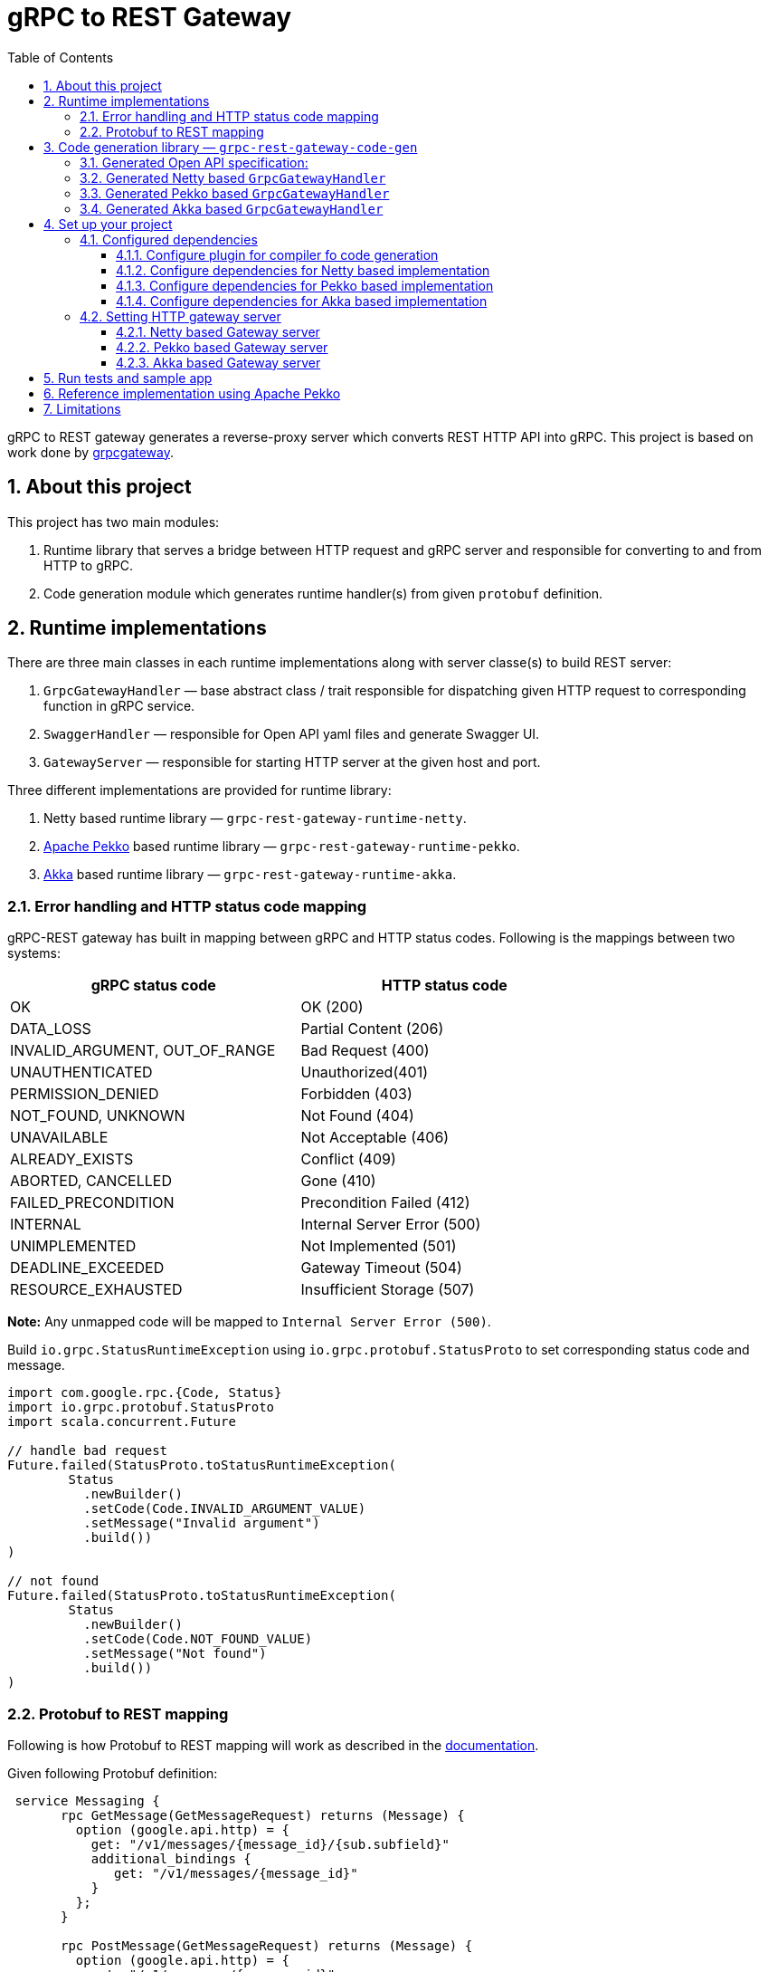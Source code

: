 = gRPC to REST Gateway
:sectnums:
:toc:
:toclevels: 4

gRPC to REST gateway generates a reverse-proxy server which converts REST HTTP API into gRPC. This project is based on work done by https://github.com/btlines/grpcgateway[grpcgateway].

== About this project

This project has two main modules:

. Runtime library that serves a bridge between HTTP request and gRPC server and responsible for converting to and from HTTP to gRPC.

. Code generation module which generates runtime handler(s) from given `protobuf` definition.

== Runtime implementations

There are three main classes in each runtime implementations along with server classe(s) to build REST server:

. `GrpcGatewayHandler` &mdash; base abstract class / trait responsible for dispatching given HTTP request to corresponding
function in gRPC service.
. `SwaggerHandler` &mdash; responsible for Open API yaml files and generate Swagger UI.
. `GatewayServer` &mdash; responsible for starting HTTP server at the given host and port.

Three different implementations are provided for runtime library:

. Netty based runtime library &mdash; `grpc-rest-gateway-runtime-netty`.
. https://pekko.apache.org/[Apache Pekko] based runtime library &mdash; `grpc-rest-gateway-runtime-pekko`.
. https://akka.io/[Akka] based runtime library &mdash; `grpc-rest-gateway-runtime-akka`.

=== Error handling and HTTP status code mapping

gRPC-REST gateway has built in mapping between gRPC and HTTP status codes. Following is the mappings between two systems:

[width=75%]
|====
|gRPC status code |HTTP status code

|OK | OK (200)
|DATA_LOSS |Partial Content (206)
|INVALID_ARGUMENT, OUT_OF_RANGE |Bad Request (400)
|UNAUTHENTICATED |Unauthorized(401)
|PERMISSION_DENIED |Forbidden (403)
|NOT_FOUND, UNKNOWN |Not Found (404)
|UNAVAILABLE |Not Acceptable (406)
|ALREADY_EXISTS |Conflict (409)
|ABORTED, CANCELLED |Gone (410)
|FAILED_PRECONDITION |Precondition Failed (412)
|INTERNAL |Internal Server Error (500)
|UNIMPLEMENTED |Not Implemented (501)
|DEADLINE_EXCEEDED |Gateway Timeout (504)
|RESOURCE_EXHAUSTED |Insufficient Storage (507)

|====

**Note:** Any unmapped code will be mapped to `Internal Server Error (500)`.

Build `io.grpc.StatusRuntimeException` using `io.grpc.protobuf.StatusProto` to set corresponding status code and message.

[source, scala]
----
import com.google.rpc.{Code, Status}
import io.grpc.protobuf.StatusProto
import scala.concurrent.Future

// handle bad request
Future.failed(StatusProto.toStatusRuntimeException(
        Status
          .newBuilder()
          .setCode(Code.INVALID_ARGUMENT_VALUE)
          .setMessage("Invalid argument")
          .build())
)

// not found
Future.failed(StatusProto.toStatusRuntimeException(
        Status
          .newBuilder()
          .setCode(Code.NOT_FOUND_VALUE)
          .setMessage("Not found")
          .build())
)
----

=== Protobuf to REST mapping

Following is how Protobuf to REST mapping will work as described in the https://github.com/googleapis/api-common-protos/blob/main/google/api/http.proto[documentation].

Given following Protobuf definition:

[source,protobuf]
----
 service Messaging {
       rpc GetMessage(GetMessageRequest) returns (Message) {
         option (google.api.http) = {
           get: "/v1/messages/{message_id}/{sub.subfield}"
           additional_bindings {
              get: "/v1/messages/{message_id}"
           }
         };
       }

       rpc PostMessage(GetMessageRequest) returns (Message) {
         option (google.api.http) = {
           put: "/v1/messages/{message_id}"
           body: "sub"
         };
       }

       rpc PostMessage(GetMessageRequest) returns (Message) {
         option (google.api.http) = {
           post: "/v1/messages"
           body: "*"
         };
       }
}

message GetMessageRequest {
  message SubMessage {
    string subfield = 1;
  }
  string message_id = 1;
  SubMessage sub = 2;
}

message Message {
  string text = 1;
}
----

Following mapping defines how HTTP request supposed to be constructed.

*HTTP method:* GET +
*Path:* /v1/messages/{message_id}/{sub.subfield} +
*HTTP request:* http://localhost:7070/v1/messages/xyz/abc +
*Mapping:* Both `message_id` and `sub.subfield` are mapped as path variables

*HTTP method:* GET +
*Path:* /v1/messages/{message_id} +
*HTTP request:* http://localhost:7070/v1/messages/xyz?sub.subfield=abc +
*Mapping:* `message_id` is mapped as path variable while `sub.subfield` is mapped as query parameter

*HTTP method:* PUT +
*Path:* |http://localhost:7070/v1/messages/xyz +
*HTTP request:* http://localhost:7070/v1/messages/xyz?sub.subfield=abc [`body`: `{"subfield": "sub"}]` +
*Mapping:* `message_id` is mapped as path variable while `sub` is mapped as body payload

*HTTP method:* POST +
*Path:* /v1/messages +
*HTTP request:* http://localhost:7070/v1/messages +
*Mapping:* entire message is mapped as body payload

== Code generation library &mdash; `grpc-rest-gateway-code-gen`

Code generation library is responsible for reading given Protobuf files and generating corresponding implementation of `GrpcGatewayHandler` based on its runtime library. The runtime handler can be generated by passing `implementationType` parameter:

There are three different plugins to generate runtime handlers, namely:

. `grpc_rest_gateway.gatewayGen(implementationType = "netty")` for Netty based implementation
. `grpc_rest_gateway.gatewayGen(implementationType = "pekko")` for Pekko based implementation
. `grpc_rest_gateway.gatewayGen(implementationType = "akka")` for Akka based implementation

WARNING: `Akka` implementation hasn't been tested yet due version dependency eviction in e2e testing module.

For example, for following Protobuf definition:

[source, protobuf]
----
syntax = "proto3";

package rest_gateway_test.api;

import "scalapb/scalapb.proto";
import "google/api/annotations.proto";
import "common.proto";

option java_multiple_files = false;
option java_package = "rest_gateway_test.api.java_api";
option java_outer_classname = "TestServiceBProto";
option objc_class_prefix = "TS2P";

option (scalapb.options) = {
  single_file: true
  lenses: true
  retain_source_code_info: true
  preserve_unknown_fields: false
  flat_package: true
  package_name: "rest_gateway_test.api.scala_api"
};

// Test service B
service TestServiceB {
  rpc GetRequest (rest_gateway_test.api.model.TestRequestB) returns (rest_gateway_test.api.model.TestResponseB) {
    option (google.api.http) = {
      get: "/restgateway/test/testserviceb"
    };
  }

  rpc Process (rest_gateway_test.api.model.TestRequestB) returns (rest_gateway_test.api.model.TestResponseB) {
    option (google.api.http) = {
      post: "/restgateway/test/testserviceb"
      body: "*"
    };
  }
}
----

=== Generated Open API specification:

[source, yaml]
----
swagger: '2.0'
info:
  version: 3.1.0
  description: 'REST API generated from TestServiceB.proto'
  title: 'TestServiceB.proto'
tags:
  - name: TestServiceB
    description: Test service B
schemes:
  - http
  - https
consumes:
  - 'application/json'
produces:
  - 'application/json'
paths:
  /restgateway/test/testserviceb:
    get:
      tags:
        - TestServiceB
      summary:
        'GetRequest'
      description:
        'Generated from rest_gateway_test.api.TestServiceB.GetRequest'
      produces:
        ['application/json']
      responses:
        200:
          description: 'Normal response'
          schema:
            $ref: "#/definitions/TestResponseB"
      parameters:
      - name: requestId
        in: query
        type: integer
        format: int64
    post:
      tags:
        - TestServiceB
      summary:
        'Process'
      description:
        'Generated from rest_gateway_test.api.TestServiceB.Process'
      produces:
        ['application/json']
      responses:
        200:
          description: 'Normal response'
          schema:
            $ref: "#/definitions/TestResponseB"
      parameters:
        - in: 'body'
          name: body
          schema:
            $ref: "#/definitions/TestRequestB"
definitions:
  TestRequestB:
    type: object
    properties:
      requestId:
        type: integer
        format: int64
  TestResponseB:
    type: object
    properties:
      success:
        type: boolean
      request_id:
        type: integer
        format: int64
      result:
        type: string
----

=== Generated Netty based `GrpcGatewayHandler`

[source, scala]
----
/*
 * Generated by GRPC-REST gateway compiler. DO NOT EDIT.
 */
package rest_gateway_test.api.scala_api

import scalapb.GeneratedMessage
import io.grpc.ManagedChannel
import io.netty.handler.codec.http.{HttpMethod, QueryStringDecoder}

import com.improving.grpc_rest_gateway.runtime
import runtime.core.*
import runtime.handlers.*
import rest_gateway_test.api.model.TestRequestB

import scala.concurrent.{ExecutionContext, Future}
import scala.util.Try

object TestServiceBGatewayHandler {
  private val GetGetRequestPath = "/restgateway/test/testserviceb"
  private val PostProcessPath = "/restgateway/test/testserviceb"

  def apply(channel: ManagedChannel)(implicit ec: ExecutionContext): TestServiceBGatewayHandler =
    new TestServiceBGatewayHandler(channel)
}

class TestServiceBGatewayHandler(channel: ManagedChannel)(implicit ec: ExecutionContext)
    extends GrpcGatewayHandler(channel)(ec) {
  import TestServiceBGatewayHandler.*
  override val serviceName: String = "TestServiceB"
  override val specificationName: String = "TestServiceB"
  private val client = TestServiceBGrpc.stub(channel)
  override protected val httpMethodsToUrisMap: Map[String, Seq[String]] = Map(
    "GET" -> Seq(
      GetGetRequestPath
    ),
    "POST" -> Seq(
      PostProcessPath
    )
  )

  override protected def dispatchCall(method: HttpMethod, uri: String, body: String): Future[GeneratedMessage] = {
    val queryString = new QueryStringDecoder(uri)
    val path = queryString.path
    val methodName = method.name
    if (isSupportedCall(HttpMethod.GET.name, GetGetRequestPath, methodName, path))
      dispatchGetRequest(mergeParameters(GetGetRequestPath, queryString))
    else if (isSupportedCall(HttpMethod.POST.name, PostProcessPath, methodName, path))
      dispatchProcess(body)
    else Future.failed(GatewayException.toInvalidArgument(s"No route defined for $methodName($path)"))
  }

  private def dispatchGetRequest(parameters: Map[String, Seq[String]]) = {
    val input = Try {
      val requestId = parameters.toLongValue("requestId")
      TestRequestB(requestId = requestId)
    }
    toResponse(input, client.getRequest)
  }

  private def dispatchProcess(body: String) = {
    val input = parseBody[TestRequestB](body)
    toResponse(input, client.process)
  }

}
----

=== Generated Pekko based `GrpcGatewayHandler`

[source, scala]
----
/*
 * Generated by GRPC-REST gateway compiler. DO NOT EDIT.
 */
package rest_gateway_test.api.scala_api

import com.improving.grpc_rest_gateway.runtime
import runtime.core._
import runtime.handlers.GrpcGatewayHandler
import rest_gateway_test.api.model.TestRequestB

import org.apache.pekko
import pekko.grpc.GrpcClientSettings
import pekko.actor.ClassicActorSystemProvider
import pekko.http.scaladsl.server.Route
import pekko.http.scaladsl.server.Directives._

import scala.concurrent.ExecutionContext
import scala.util.Try

class TestServiceBGatewayHandler(settings: GrpcClientSettings)(implicit sys: ClassicActorSystemProvider)
    extends GrpcGatewayHandler {

  private implicit val ec: ExecutionContext = sys.classicSystem.dispatcher
  private val client = TestServiceBClient(settings)
  override val specificationName: String = "TestServiceB"

  override val route: Route = handleExceptions(exceptionHandler) {
    pathPrefix("restgateway") {
      pathPrefix("test") {
        pathPrefix("testserviceb") {
          pathEnd {
            concat(
              get {
                parameterMultiMap { queryParameters =>
                  dispatchGetRequest(queryParameters)
                }
              },
              post {
                entity(as[String]) { body =>
                  dispatchProcess(body)
                }
              }
            )
          }
        }
      }
    }
  }

  private def dispatchGetRequest(parameters: Map[String, Seq[String]]) = {
    val input = Try {
      val requestId = parameters.toLongValue("requestId")
      TestRequestB(requestId = requestId)
    }
    completeResponse(input, client.getRequest)
  }

  private def dispatchProcess(body: String) = {
    val input = parseBody[TestRequestB](body)
    completeResponse(input, client.process)
  }

}

object TestServiceBGatewayHandler {

  def apply(settings: GrpcClientSettings)(implicit sys: ClassicActorSystemProvider): GrpcGatewayHandler =
    new TestServiceBGatewayHandler(settings)

  def apply(clientName: String)(implicit sys: ClassicActorSystemProvider): GrpcGatewayHandler =
    TestServiceBGatewayHandler(GrpcClientSettings.fromConfig(clientName))
}
----

=== Generated Akka based `GrpcGatewayHandler`

Should be similar to `Pekko` with `pekko` in import statement will be replaced by `akka`.

== Set up your project

=== Configured dependencies

==== Configure plugin for compiler fo code generation

To generate Scala classes for gateway handler and Swagger documentation add following in `plugin.sbt`:

[source, sbt]
----
addSbtPlugin("com.thesamet" % "sbt-protoc" % "1.0.7")

libraryDependencies ++= Seq(
  "com.thesamet.scalapb" %% "compilerplugin" % "0.11.17",
  "io.github.sfali23" % "grpc-rest-gateway-code-gen" % "0.8.1"
)
----

And following in the `build.sbt`:

[source, sbt]
----
Compile / PB.targets := Seq(
  scalapb.gen() -> (Compile / sourceManaged).value / "scalapb",
  grpc_rest_gateway.gatewayGen(implementationType = "netty") -> (Compile / sourceManaged).value / "scalapb",
  grpc_rest_gateway.swaggerGen() -> (Compile / resourceDirectory).value / "scalapb"
)

// generate code for Scala 3
Compile / PB.targets := Seq(
  scalapb.gen(scala3Sources = true) -> (Compile / sourceManaged).value / "scalapb",
  grpc_rest_gateway.gatewayGen(scala3Sources = true, implementationType = "netty") -> (Compile / sourceManaged).value / "scalapb",
  grpc_rest_gateway.swaggerGen() -> (Compile / resourceDirectory).value / "scalapb"
)

// TODO: generate resource files in target and add resource path
// add `**/resources/specs/**/*.yml` in your .gitignore to ignore generated yml files
----

==== Configure dependencies for Netty based implementation

Add following dependencies

[source, sbt]
----
val ScalaPb: String = scalapb.compiler.Version.scalapbVersion
val GrpcJava: String = scalapb.compiler.Version.grpcJavaVersion
libraryDependencies ++= Seq(
  "io.github.sfali23" %% "grpc-rest-gateway-runtime-netty" % "0.8.1",
  "com.thesamet.scalapb" %% "compilerplugin" % V.ScalaPb % "compile;protobuf",
  "com.thesamet.scalapb" %% "scalapb-runtime" % V.ScalaPb % "compile;protobuf",
  "com.thesamet.scalapb" %% "scalapb-runtime-grpc" % V.ScalaPb,
  "io.grpc" % "grpc-netty" % V.GrpcJava,
  "com.thesamet.scalapb" %% "scalapb-json4s" % V.ScalaPbJson,
  "com.thesamet.scalapb.common-protos" %% "proto-google-common-protos-scalapb_0.11" % "2.9.6-0" % "compile,protobuf"
)
----

==== Configure dependencies for Pekko based implementation

Add following dependencies:

[source, sbt]
----
val ScalaPb: String = scalapb.compiler.Version.scalapbVersion
val GrpcJava: String = scalapb.compiler.Version.grpcJavaVersion
libraryDependencies ++= Seq(
  "io.github.sfali23" %% "grpc-rest-gateway-runtime-pekko" % "0.8.1",
  "org.apache.pekko" %% "pekko-actor" % "1.1.2",
  "org.apache.pekko" %% "pekko-actor-typed" % "1.1.2",
  "org.apache.pekko" %% "pekko-stream-typed" % "1.1.2",
  "org.apache.pekko" %% "pekko-http" % "1.1.0",
  "org.apache.pekko" %% "pekko-grpc-runtime" % "1.1.1",
  "com.thesamet.scalapb.common-protos" %% "proto-google-common-protos-scalapb_0.11" % "2.9.6-0" % "compile,protobuf"
)
----

NOTE: Your project should be configured at least to generate Pekko gRPC client code.

==== Configure dependencies for Akka based implementation

Should be similar to `Pekko` by replacing corresponding `Akka` dependencies.

=== Setting HTTP gateway server

Implement your gRPC services as per your need and run gRPC server. Gateway server can be build and run as follows:

==== Netty based Gateway server

[source, scala]
----
import com.improving.grpc_rest_gateway.runtime.server.GatewayServer
import rest_gateway_test.api.scala_api.TestServiceB.TestServiceBGatewayHandler
import scala.concurrent.ExecutionContext

implicit val ex: ExecutionContext = ??? // provide ExecutionContext
val server = GatewayServer(
      serviceHost = "localhost",
      servicePort = 8080, // assuming gRPC server is running on port 8080
      gatewayPort = 7070, // REST end point is running at port 7070
      toHandlers = channel => Seq(TestServiceBGatewayHandler(channel)),
      executor = None, // Executor is useful if you want to allocate different thread pool for REST endpoint
      usePlainText = true
    )
server.start()

// stop server once done
server.stop()

// via Typesafe config
val mainConfig = ConfigFactory.load()
val server = GatewayServer(
  config = mainConfig.getConfig("rest-gateway"),
  toHandlers = channel => Seq(TestServiceBGatewayHandler(channel)),
  executor = None
)
----

Alternatively `serviceHost`, `servicePort`, `gatewayPort`, `usePlainText` can be overriden via environment variables `GRPC_HOST`, `GRPC_SERVICE_PORT`, `REST_GATEWAY_PORT`, and `GRPC_USE_PLAIN_TEXT` respectively.

[source, hocon]
----
// rest-gateway config is defined as follows:

rest-gateway {
  host = "0.0.0.0"
  host = ${?GRPC_HOST}
  service-port = 8080
  service-port = ${?GRPC_SERVICE_PORT}
  gateway-port = 7070
  gateway-port = ${?REST_GATEWAY_PORT}
  use-plain-text = "true"
  use-plain-text = ${?GRPC_USE_PLAIN_TEXT}
}
----

==== Pekko based Gateway server

Providing Pekko gRPC client configuration is defined as follows:

[source, hocon]
----
pekko {
  grpc {
    client {
      pekko-gateway {
        host = "0.0.0.0" // gRPC host
        port = 8080 // grPC port
        use-tls = false
      }
    }
  }
}

// rest gateway config
rest-gateway {
  host = "0.0.0.0"
  host = ${?REST_GATEWAY_HOST}
  port = 7070
  port = ${?REST_GATEWAY_PORT}
}
----

Gateway server can be initialized as follows:

[source, scala]
----
implicit val system: ActorSystem[?] = ActorSystem[Nothing](Behaviors.empty, "grpc-rest-gateway-pekko")

val settings = GrpcClientSettings.fromConfig("pekko-gateway")
val config = system.settings.config
GatewayServer(
  config.getConfig("rest-gateway"),
  TestServiceBGatewayHandler(settings)
).run()
----

==== Akka based Gateway server

Providing Akka gRPC client configuration is defined as follows:

[source, hocon]
----
akka {
  grpc {
    client {
      pekko-gateway {
        host = "0.0.0.0" // gRPC host
        port = 8080 // grPC port
        use-tls = false
      }
    }
  }
}

// rest gateway config
rest-gateway {
  host = "0.0.0.0"
  port = 7070 // Gateway port
}
----

Gateway server can be initialized as follows:

[source, scala]
----
implicit val system: ActorSystem[?] = ActorSystem[Nothing](Behaviors.empty, "grpc-rest-gateway-pekko")

val settings = GrpcClientSettings.fromConfig("pekko-gateway")
val config = system.settings.config
GatewayServer(
  config.getConfig("rest-gateway"),
  TestServiceBGatewayHandler(settings)
).run()
----

== Run tests and sample app

`e2e` module contains test code and a sample app.

Tests can be run as follows:

[source, shell]
----
sbt "nettyJVM212Test"
sbt "nettyJVM213Test"
sbt "nettyJVM3Test"
sbt "pekkoJVM212Test"
sbt "pekkoJVM213Test"
sbt "pekkoJVM3Test"
----

Sample app can be run as follows:

[source, shell]
----
# For Scala 2.12
sbt "nettyJVM212Run"
sbt "pekkoJVM212Run"

# # For Scala 2.13
sbt "nettyJVM213Run"
sbt "pekkoJVM213Run"

# For Scala 3
sbt "nettyJVM3Run"
sbt "pekkoJVM3Run"
----

Open browser and paste following URL in address bar `http://localhost:7070`, you should see Open API specification for service.

image::media/swagger.png[]

== Reference implementation using Apache Pekko

A reference implementation of https://petstore.swagger.io/[Swagger petstore] is attempted https://github.com/sfali/petstore-grpc[here].

Run app as follows:

[source, shell]
----
sbt "service / run local"
----

Open browser and paste following URL in address bar `http://localhost:7070`, you should see Open API specification for petstore service.

image::media/petstore.png[]

Following is corresponding https://github.com/sfali/petstore-grpc/blob/main/api/src/main/protobuf/petstore/petstore.proto[proto] file.

== Limitations

. Streaming calls are not supported.
. HTTP headers are not currently supported
